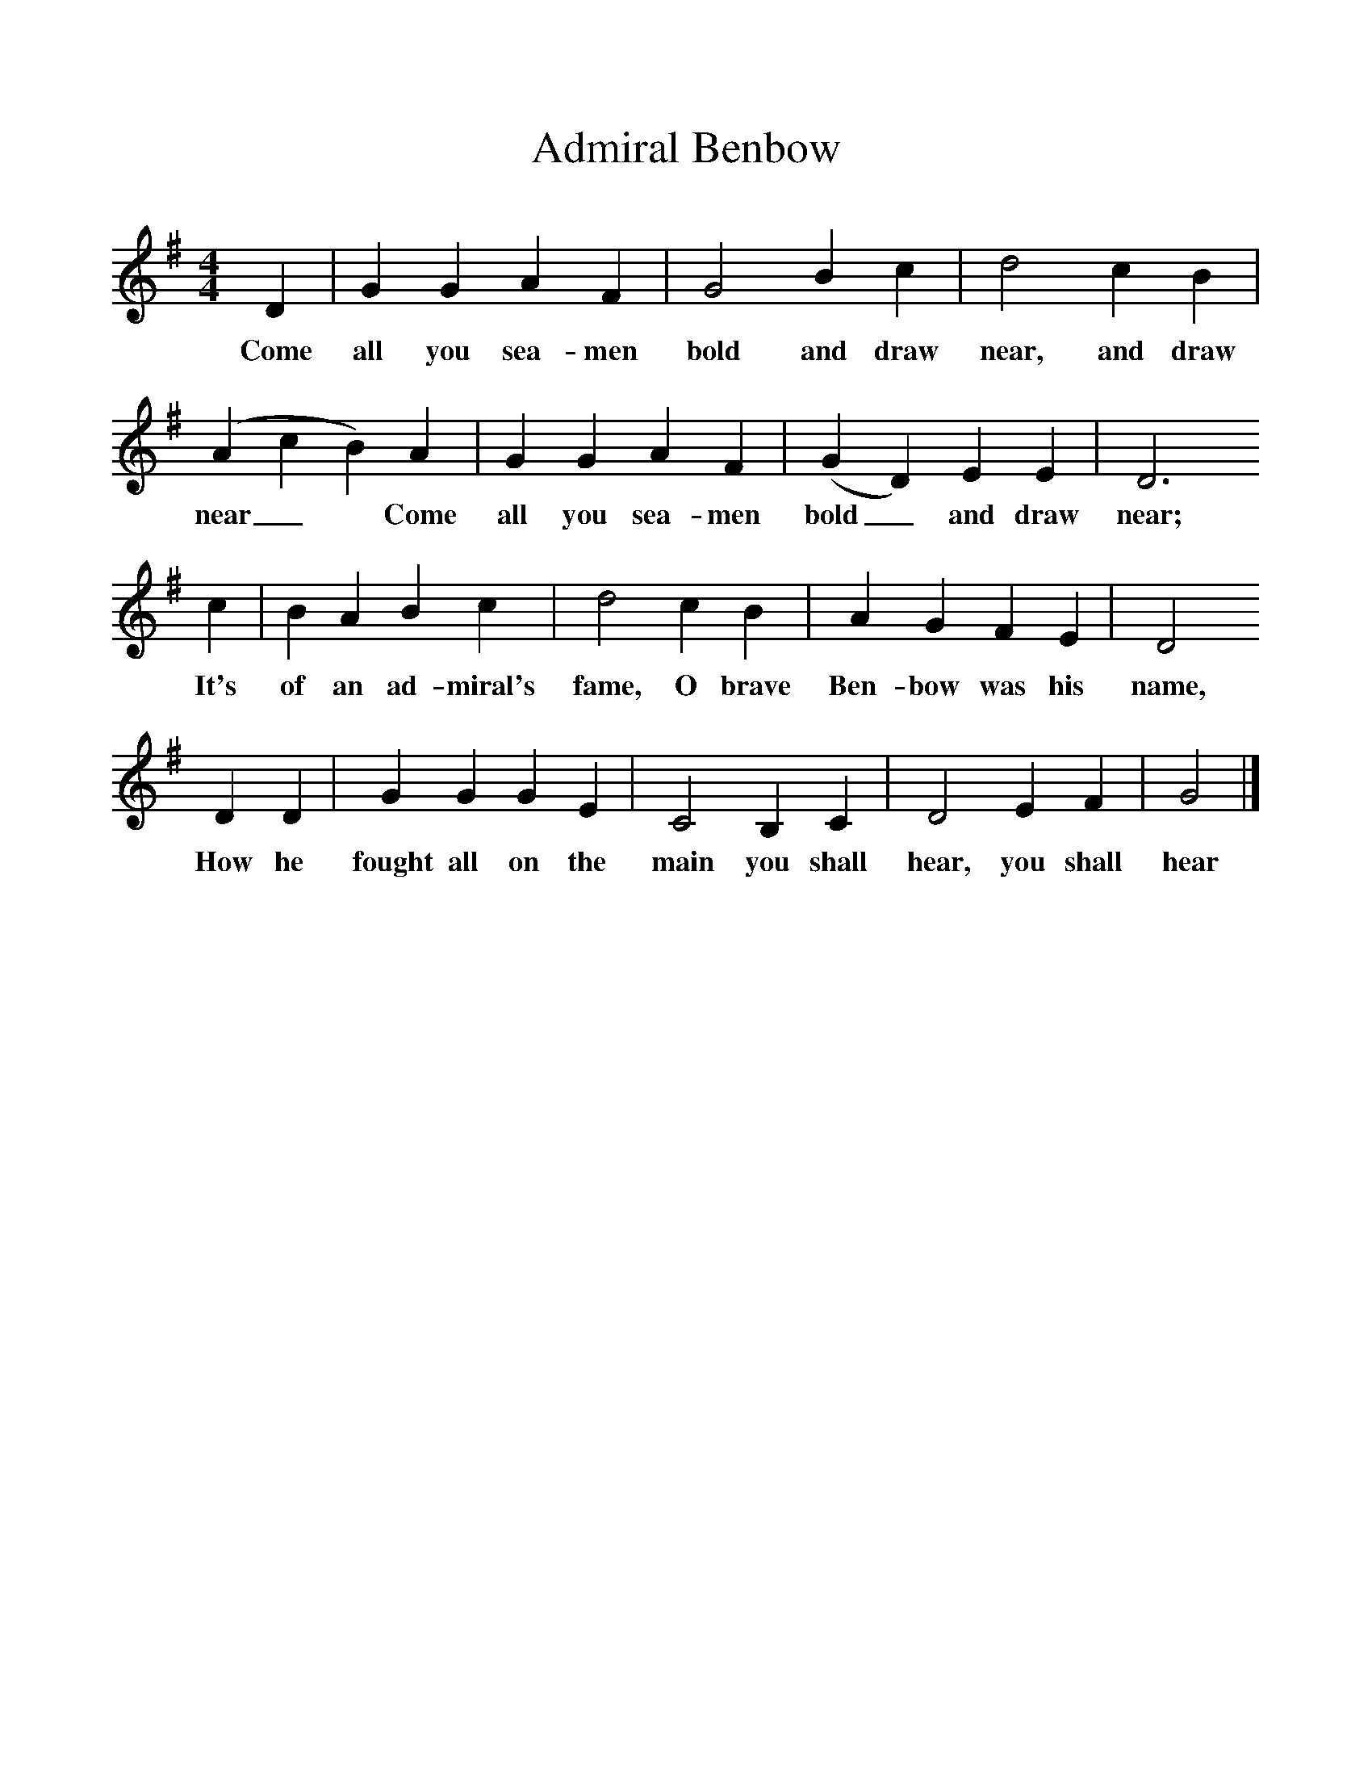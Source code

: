 %%scale 1
X:1     
T:Admiral Benbow
B:One Hundred English Folksongs, Ed C Sharp, ISBN 0-486-23192-5
Z:Cecil Sharp
F:http://www.folkinfo.org/songs
M:4/4     
L:1/8     
K:G
D2 |G2 G2 A2 F2 |G4 B2 c2 |d4 c2 B2 |
w:Come all you sea-men bold and draw near, and draw 
(A2c2B2) A2 |G2 G2 A2 F2 |(G2D2) E2 E2 |D6 
w:near_* Come  all you sea-men bold_ and draw near;
c2 | B2 A2 B2 c2 |d4 c2 B2 |A2 G2 F2 E2 |D4 
w:It's of an ad-miral's fame, O brave Ben-bow was his name, 
D2 D2 |G2 G2 G2 E2 |C4 B,2 C2 |D4 E2 F2 |G4  |]
w:How he fought all on the main you shall hear, you shall hear 